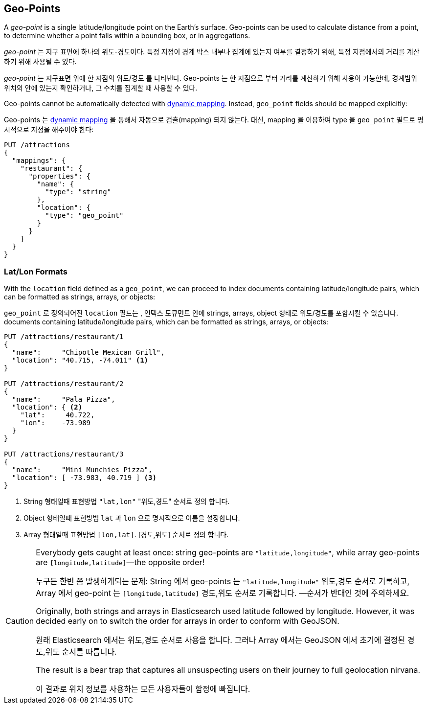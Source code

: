 [[geopoints]]
== Geo-Points

A _geo-point_ is a single latitude/longitude point on the Earth's surface.((("geo-points"))) Geo-points
can be used to calculate distance from a point, to determine whether a point
falls within a bounding box, or in aggregations.

_geo-point_ 는 지구 표면에 하나의 위도-경도이다. ((("geo-points")))특정 지점이 경계 박스 내부나 집계에 있는지 여부를 결정하기 위해, 특정 지점에서의 거리를 계산하기 위해 사용될 수 있다.

_geo-point_ 는 지구표면 위에 한 지점의 위도/경도 를 나타낸다. ((("geo-points"))) Geo-points 는 한 지점으로 부터 거리를 계산하기 위해 사용이 가능한데, 경계범위 위치의 안에 있는지 확인하거나, 그 수치를 집계할 때 사용할 수 있다.

Geo-points cannot be automatically detected((("dynamic mapping", "geo-points and"))) with
<<dynamic-mapping,dynamic mapping>>. Instead, `geo_point` fields should be
mapped ((("mapping (types)", "geo-points")))explicitly:

Geo-points 는 <<dynamic-mapping,dynamic mapping>> 을 통해서 자동으로 검출(mapping) 되지 않는다. ((("dynamic mapping", "geo-points and"))) 대신, mapping 을 이용하여 type 을 `geo_point` 필드로 ((("mapping (types)", "geo-points"))) 명시적으로 지정을 해주어야 한다:


[source,json]
-----------------------
PUT /attractions
{
  "mappings": {
    "restaurant": {
      "properties": {
        "name": {
          "type": "string"
        },
        "location": {
          "type": "geo_point"
        }
      }
    }
  }
}
-----------------------

[[lat-lon-formats]]
[float="true"]
=== Lat/Lon Formats

With the `location` field defined as a `geo_point`, we can proceed to index
documents containing latitude/longitude pairs,((("geo-points", "location fields defined as, lat/lon formats")))((("location field, defined as geo-point")))((("latitude/longitude pairs", "lat/lon formats for geo-points")))((("arrays", "geo-point, lon/lat format")))((("strings", "geo-point, lat/lon format")))((("objects", "geo-point, lat/lon format"))) which can be formatted as
strings, arrays, or objects:

`geo_point` 로 정의되어진 `location` 필드는 , 인덱스 도큐먼트 안에 strings, arrays, object 형태로 위도/경도를 포함시킬 수 있습니다.
documents containing latitude/longitude pairs,((("geo-points", "location fields defined as, lat/lon formats")))((("location field, defined as geo-point")))((("latitude/longitude pairs", "lat/lon formats for geo-points")))((("arrays", "geo-point, lon/lat format")))((("strings", "geo-point, lat/lon format")))((("objects", "geo-point, lat/lon format"))) which can be formatted as
strings, arrays, or objects:

[role="pagebreak-before"]
[source,json]
-----------------------
PUT /attractions/restaurant/1
{
  "name":     "Chipotle Mexican Grill",
  "location": "40.715, -74.011" <1>
}

PUT /attractions/restaurant/2
{
  "name":     "Pala Pizza",
  "location": { <2>
    "lat":     40.722,
    "lon":    -73.989
  }
}

PUT /attractions/restaurant/3
{
  "name":     "Mini Munchies Pizza",
  "location": [ -73.983, 40.719 ] <3>
}
-----------------------
<1> String 형태일때 표현방법 `"lat,lon"`  "위도,경도" 순서로 정의 합니다.
<2> Object 형태일때 표현방법 `lat` 과 `lon` 으로 명시적으로 이름을 설정합니다. 
<3> Array 형태일때 표현방법 `[lon,lat]`.  [경도,위도] 순서로 정의 합니다.

[CAUTION]
========================

Everybody gets caught at least once: string geo-points are
`"latitude,longitude"`, while array geo-points are `[longitude,latitude]`&#x2014;the opposite order!

누구든 한번 쯤 발생하게되는 문제:
  String 에서 geo-points 는 `"latitude,longitude"` 위도,경도 순서로 기록하고,
  Array 에서 geo-point 는 `[longitude,latitude]` 경도,위도 순서로 기록합니다.
  &#x2014;순서가 반대인 것에 주의하세요. 

Originally, both strings and arrays in Elasticsearch used latitude followed by
longitude. However, it was decided early on to switch the order for arrays in
order to conform with GeoJSON.

원래 Elasticsearch 에서는 위도,경도 순서로 사용을 합니다.
그러나 Array 에서는 GeoJSON 에서 초기에 결정된 경도,위도 순서를 따릅니다.

The result is a bear trap that captures all unsuspecting users on their
journey to full geolocation nirvana.

이 결과로 위치 정보를 사용하는 모든 사용자들이 함정에 빠집니다.   

========================

